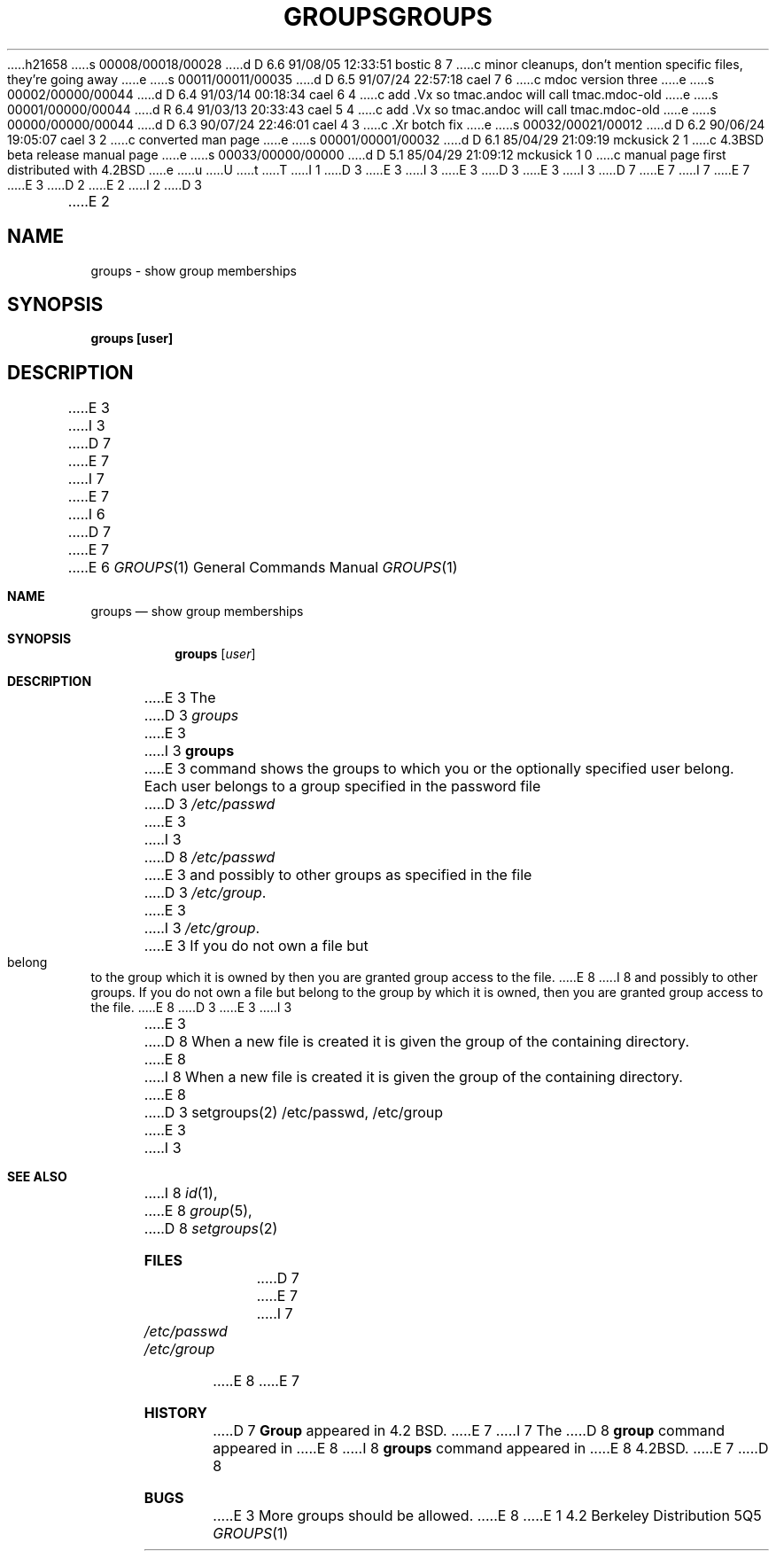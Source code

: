 h21658
s 00008/00018/00028
d D 6.6 91/08/05 12:33:51 bostic 8 7
c minor cleanups, don't mention specific files, they're going away
e
s 00011/00011/00035
d D 6.5 91/07/24 22:57:18 cael 7 6
c mdoc version three
e
s 00002/00000/00044
d D 6.4 91/03/14 00:18:34 cael 6 4
c add .Vx so tmac.andoc will call tmac.mdoc-old
e
s 00001/00000/00044
d R 6.4 91/03/13 20:33:43 cael 5 4
c add .Vx so tmac.andoc will call tmac.mdoc-old
e
s 00000/00000/00044
d D 6.3 90/07/24 22:46:01 cael 4 3
c .Xr botch fix
e
s 00032/00021/00012
d D 6.2 90/06/24 19:05:07 cael 3 2
c converted man page
e
s 00001/00001/00032
d D 6.1 85/04/29 21:09:19 mckusick 2 1
c 4.3BSD beta release manual page
e
s 00033/00000/00000
d D 5.1 85/04/29 21:09:12 mckusick 1 0
c manual page first distributed with 4.2BSD
e
u
U
t
T
I 1
D 3
.\" Copyright (c) 1983 Regents of the University of California.
.\" All rights reserved.  The Berkeley software License Agreement
.\" specifies the terms and conditions for redistribution.
E 3
I 3
.\" Copyright (c) 1983 1990 The Regents of the University of California.
.\" All rights reserved.
E 3
.\"
D 3
.\"	%W% (Berkeley) %G%
E 3
I 3
D 7
.\" %sccs.include.redist.man%
E 7
I 7
.\" %sccs.include.redist.roff%
E 7
E 3
.\"
D 2
.TH GROUPS 1 "30 May 1983"
E 2
I 2
D 3
.TH GROUPS 1 "%Q%"
E 2
.UC 5
.SH NAME
groups \- show group memberships
.SH SYNOPSIS
.B
groups [user]
.SH DESCRIPTION
E 3
I 3
D 7
.\"     %W% (Berkeley) %G%
E 7
I 7
.\"	%W% (Berkeley) %G%
E 7
.\"
I 6
D 7
.Vx
.Vx
E 7
E 6
.Dd %Q%
.Dt GROUPS 1
.Os BSD 4.2
.Sh NAME
.Nm groups
.Nd show group memberships
.Sh SYNOPSIS
.Nm groups
.Op Ar user
.Sh DESCRIPTION
E 3
The
D 3
.I groups
E 3
I 3
.Nm groups
E 3
command shows the groups to which you or the optionally specified
user belong.
Each user belongs to a group specified in the password file
D 3
.I /etc/passwd
E 3
I 3
D 8
.Pa /etc/passwd
E 3
and possibly to other groups as specified in the file
D 3
.IR /etc/group .
E 3
I 3
.Pa /etc/group .
E 3
If you do not own a file but belong to the group which it is owned
by then you are granted group access to the file.
E 8
I 8
and possibly to other groups.
If you do not own a file but belong to the group by which it is owned,
then you are granted group access to the file.
E 8
D 3
.PP
E 3
I 3
.Pp
E 3
D 8
When a new file is created it is given
the group of the containing directory.
E 8
I 8
When a new file is created it is given the group of the containing
directory.
E 8
D 3
.SH "SEE ALSO"
setgroups(2)
.SH FILES
/etc/passwd, /etc/group
.SH BUGS
E 3
I 3
.Sh SEE ALSO
I 8
.Xr id 1 ,
E 8
.Xr group 5 ,
D 8
.Xr setgroups 2
.Sh FILES
D 7
.Dw /etc/passwd
.Di L
.Dp Pa /etc/passwd
.Dp Pa /etc/group
.Dp
E 7
I 7
.Bl -tag -width /etc/passwd -compact
.It Pa /etc/passwd
.It Pa /etc/group
.El
E 8
E 7
.Sh HISTORY
D 7
.Nm Group
appeared in 4.2 BSD.
E 7
I 7
The
D 8
.Nm group
command
appeared in
E 8
I 8
.Nm groups
command appeared in
E 8
.Bx 4.2 .
E 7
D 8
.Sh BUGS
E 3
More groups should be allowed.
E 8
E 1
